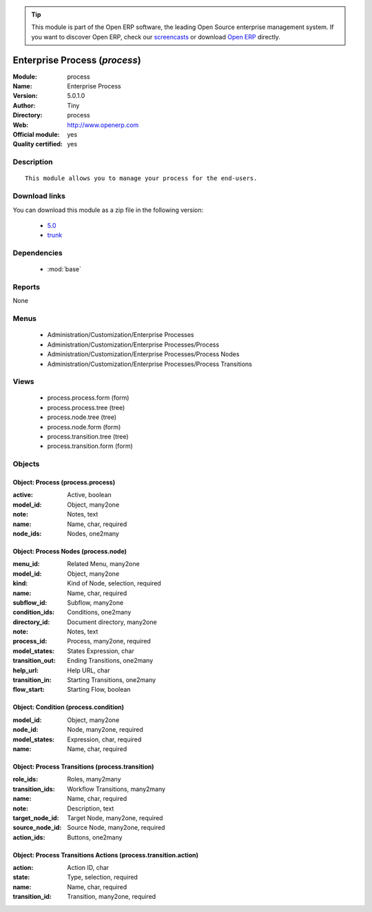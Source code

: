 
.. module:: process
    :synopsis: Enterprise Process (Official, Quality Certified)
    :noindex:
.. 

.. raw:: html

      <br />
    <link rel="stylesheet" href="../_static/hide_objects_in_sidebar.css" type="text/css" />

.. tip:: This module is part of the Open ERP software, the leading Open Source 
  enterprise management system. If you want to discover Open ERP, check our 
  `screencasts <href="http://openerp.tv>`_ or download 
  `Open ERP <href="http://openerp.com>`_ directly.

.. raw:: html

    <div class="js-kit-rating" title="" permalink="" standalone="yes" path="/process"></div>
    <script src="http://js-kit.com/ratings.js"></script>

Enterprise Process (*process*)
==============================
:Module: process
:Name: Enterprise Process
:Version: 5.0.1.0
:Author: Tiny
:Directory: process
:Web: http://www.openerp.com
:Official module: yes
:Quality certified: yes

Description
-----------

::

  This module allows you to manage your process for the end-users.

Download links
--------------

You can download this module as a zip file in the following version:

  * `5.0 </download/modules/5.0/process.zip>`_
  * `trunk </download/modules/trunk/process.zip>`_


Dependencies
------------

 * :mod:`base`

Reports
-------

None


Menus
-------

 * Administration/Customization/Enterprise Processes
 * Administration/Customization/Enterprise Processes/Process
 * Administration/Customization/Enterprise Processes/Process Nodes
 * Administration/Customization/Enterprise Processes/Process Transitions

Views
-----

 * process.process.form (form)
 * process.process.tree (tree)
 * process.node.tree (tree)
 * process.node.form (form)
 * process.transition.tree (tree)
 * process.transition.form (form)


Objects
-------

Object: Process (process.process)
#################################



:active: Active, boolean





:model_id: Object, many2one





:note: Notes, text





:name: Name, char, required





:node_ids: Nodes, one2many




Object: Process Nodes (process.node)
####################################



:menu_id: Related Menu, many2one





:model_id: Object, many2one





:kind: Kind of Node, selection, required





:name: Name, char, required





:subflow_id: Subflow, many2one





:condition_ids: Conditions, one2many





:directory_id: Document directory, many2one





:note: Notes, text





:process_id: Process, many2one, required





:model_states: States Expression, char





:transition_out: Ending Transitions, one2many





:help_url: Help URL, char





:transition_in: Starting Transitions, one2many





:flow_start: Starting Flow, boolean




Object: Condition (process.condition)
#####################################



:model_id: Object, many2one





:node_id: Node, many2one, required





:model_states: Expression, char, required





:name: Name, char, required




Object: Process Transitions (process.transition)
################################################



:role_ids: Roles, many2many





:transition_ids: Workflow Transitions, many2many





:name: Name, char, required





:note: Description, text





:target_node_id: Target Node, many2one, required





:source_node_id: Source Node, many2one, required





:action_ids: Buttons, one2many




Object: Process Transitions Actions (process.transition.action)
###############################################################



:action: Action ID, char





:state: Type, selection, required





:name: Name, char, required





:transition_id: Transition, many2one, required



